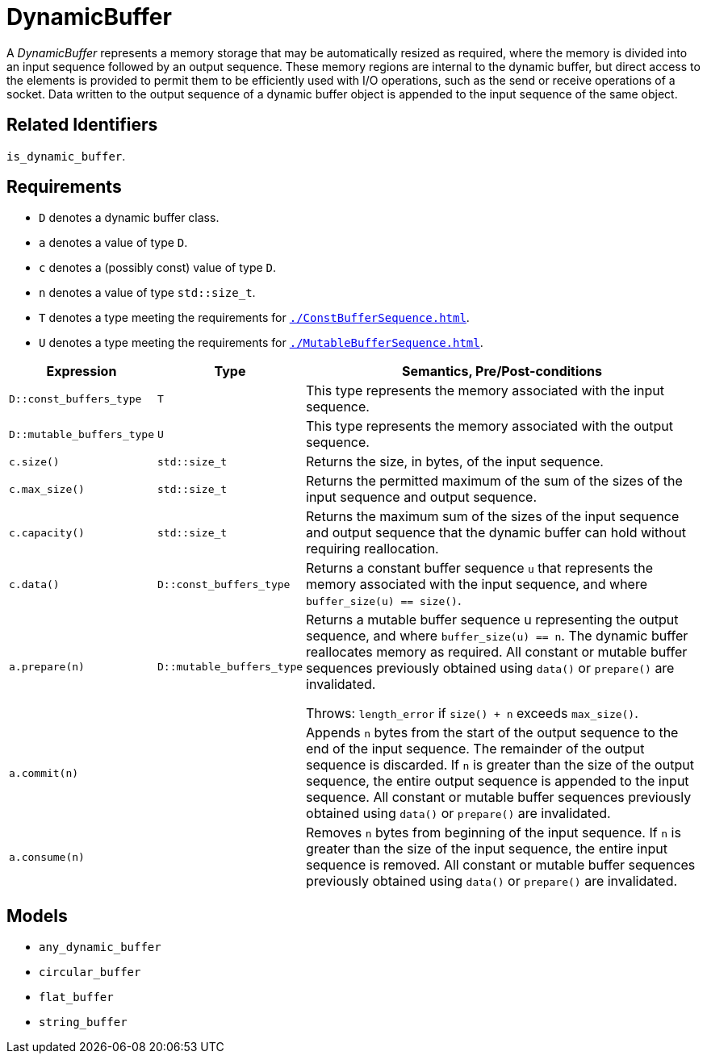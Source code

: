 //
// Copyright (c) 2024 Mohammad Nejati
//
// Distributed under the Boost Software License, Version 1.0. (See accompanying
// file LICENSE_1_0.txt or copy at http://www.boost.org/LICENSE_1_0.txt)
//
// Official repository: https://github.com/cppalliance/buffers
//


= DynamicBuffer

A __DynamicBuffer__ represents a memory storage that may be automatically resized as required, where the memory is divided into an input sequence followed by an output sequence. These memory regions are internal to the dynamic buffer, but direct access to the elements is provided to permit them to be efficiently used with I/O operations, such as the send or receive operations of a socket. Data written to the output sequence of a dynamic buffer object is appended to the input sequence of the same object.


== Related Identifiers

`is_dynamic_buffer`.


== Requirements

* `D` denotes a dynamic buffer class.
* `a` denotes a value of type `D`.
* `c` denotes a (possibly const) value of type `D`.
* `n` denotes a value of type `std::size_t`.
* `T` denotes a type meeting the requirements for `xref:./ConstBufferSequence.adoc[]`.
* `U` denotes a type meeting the requirements for `xref:./MutableBufferSequence.adoc[]`.

[cols="1a,1a,3a"]
|===
// Headers
|Expression|Type|Semantics, Pre/Post-conditions

// Row 1, Column 1
|`D::const_buffers_type`
// Row 1, Column 2
|`T`
// Row 1, Column 3
|This type represents the memory associated with the input sequence.

// Row 2, Column 1
|`D::mutable_buffers_type`
// Row 2, Column 2
|`U`
// Row 2, Column 3
|This type represents the memory associated with the output sequence.

// Row 3, Column 1
|`c.size()`
// Row 3, Column 2
|`std::size_t`
// Row 3, Column 3
|Returns the size, in bytes, of the input sequence.

// Row 4, Column 1
|`c.max_size()`
// Row 4, Column 2
|`std::size_t`
// Row 4, Column 3
|Returns the permitted maximum of the sum of the sizes of the input sequence and output sequence.

// Row 5, Column 1
|`c.capacity()`
// Row 5, Column 2
|`std::size_t`
// Row 5, Column 3
|Returns the maximum sum of the sizes of the input sequence and output sequence that the dynamic buffer can hold without requiring reallocation.

// Row 6, Column 1
|`c.data()`
// Row 6, Column 2
|`D::const_buffers_type`
// Row 6, Column 3
|Returns a constant buffer sequence `u` that represents the memory associated with the input sequence, and where `buffer_size(u) == size()`.

// Row 7, Column 1
|`a.prepare(n)`
// Row 7, Column 2
|`D::mutable_buffers_type`
// Row 7, Column 3
|Returns a mutable buffer sequence u representing the output sequence, and where `buffer_size(u) == n`. The dynamic buffer reallocates memory as required. All constant or mutable buffer sequences previously obtained using `data()` or `prepare()` are invalidated.

Throws: `length_error` if `size() + n` exceeds `max_size()`.

// Row 8, Column 1
|`a.commit(n)`
// Row 8, Column 2
|
// Row 8, Column 3
|Appends `n` bytes from the start of the output sequence to the end of the input sequence. The remainder of the output sequence is discarded. If `n` is greater than the size of the output sequence, the entire output sequence is appended to the input sequence. All constant or mutable buffer sequences previously obtained using `data()` or `prepare()` are invalidated.

// Row 9, Column 1
|`a.consume(n)`
// Row 9, Column 2
|
// Row 9, Column 3
|Removes `n` bytes from beginning of the input sequence. If `n` is greater than the size of the input sequence, the entire input sequence is removed. All constant or mutable buffer sequences previously obtained using `data()` or `prepare()` are invalidated.

|===


== Models

* `any_dynamic_buffer`
* `circular_buffer`
* `flat_buffer`
* `string_buffer`
